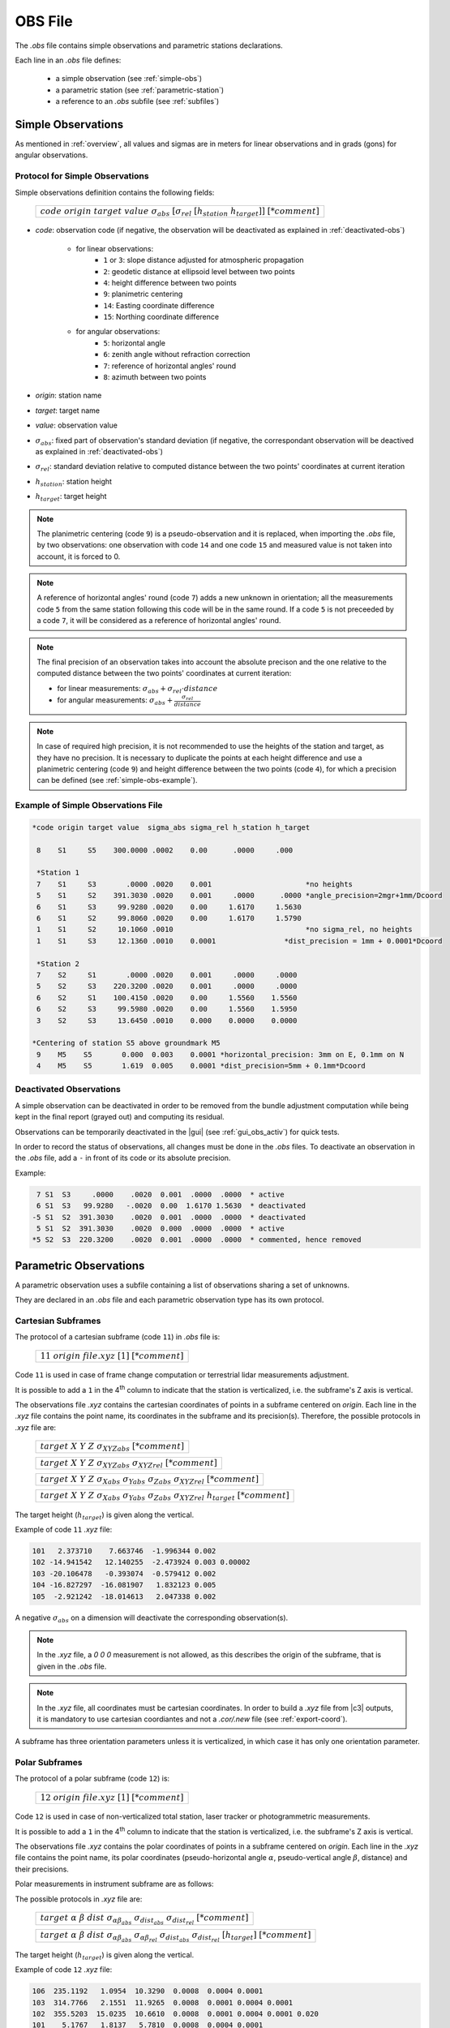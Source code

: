.. _obsfiles:

=========
OBS File
=========

The *.obs* file contains simple observations and parametric stations declarations.

Each line in an *.obs* file defines:

 - a simple observation (see :ref:`simple-obs`)
 - a parametric station (see :ref:`parametric-station`)
 - a reference to an *.obs* subfile (see :ref:`subfiles`)

.. _simple-obs:

Simple Observations
====================

As mentioned in :ref:`overview`, all values and sigmas are in meters for linear observations
and in grads (gons) for angular observations.

.. _simple-obs-protocol:

Protocol for Simple Observations
--------------------------------

Simple observations definition contains the following fields:

    +----------------------------------------------------------------------------------------------------------+
    | :math:`code\ origin\ target\ value\ \sigma_{abs}\ [\sigma_{rel}\ [h_{station}\ h_{target}]]\ [*comment]` |
    +----------------------------------------------------------------------------------------------------------+

- *code*: observation code (if negative, the observation will be deactivated as explained in :ref:`deactivated-obs`)

    - for linear observations:
        - ``1`` or ``3``: slope distance adjusted for atmospheric propagation
        - ``2``: geodetic distance at ellipsoid level between two points
        - ``4``: height difference between two points
        - ``9``: planimetric centering
        - ``14``: Easting coordinate difference
        - ``15``: Northing coordinate difference

    - for angular observations:
        - ``5``: horizontal angle
        - ``6``: zenith angle without refraction correction
        - ``7``: reference of horizontal angles' round
        - ``8``: azimuth between two points

- *origin*: station name

- *target*: target name

- *value*: observation value

- :math:`\sigma_{abs}`: fixed part of observation's standard deviation (if negative, the correspondant observation will be deactived as explained in :ref:`deactivated-obs`)

- :math:`\sigma_{rel}`: standard deviation relative to computed distance between the two points' coordinates at current iteration

- :math:`h_{station}`: station height

- :math:`h_{target}`: target height

.. note::
    The planimetric centering (code ``9``) is a pseudo-observation and it is replaced, when importing the *.obs* file, by two observations: one observation with code ``14`` and one code ``15`` and measured value is not taken into account, it is forced to 0.

.. note::
    A reference of horizontal angles' round (code ``7``) adds a new unknown in orientation; all the measurements code ``5`` from the same station following this code will be in the same round. If a code ``5`` is not preceeded by a code ``7``, it will be considered as a reference of horizontal angles' round.

.. note::
    The final precision of an observation takes into account the absolute precison and the one relative to the computed distance between the two points' coordinates at current iteration:

    - for linear measurements: :math:`\sigma_{abs} + \sigma_{rel} \cdot distance`

    - for angular measurements: :math:`\sigma_{abs} + \frac{\sigma_{rel}}{distance}`

.. note::
    In case of required high precision, it is not recommended to use the heights of the station and target, as they have no precision. It is necessary to duplicate the points at each height difference and use a planimetric centering (code ``9``) and height difference between the two points (code ``4``), for which a precision can be defined (see :ref:`simple-obs-example`).

.. _simple-obs-example:

Example of Simple Observations File
------------------------------------------

.. code-block:: none

 *code origin target value  sigma_abs sigma_rel h_station h_target
 
  8    S1     S5    300.0000 .0002    0.00      .0000     .000
                                                         
  *Station 1                                             
  7    S1     S3       .0000 .0020    0.001                      *no heights
  5    S1     S2    391.3030 .0020    0.001     .0000      .0000 *angle_precision=2mgr+1mm/Dcoord
  6    S1     S3     99.9280 .0020    0.00     1.6170     1.5630
  6    S1     S2     99.8060 .0020    0.00     1.6170     1.5790
  1    S1     S2     10.1060 .0010                               *no sigma_rel, no heights
  1    S1     S3     12.1360 .0010    0.0001                *dist_precision = 1mm + 0.0001*Dcoord
                                                         
  *Station 2                                             
  7    S2     S1       .0000 .0020    0.001     .0000     .0000
  5    S2     S3    220.3200 .0020    0.001     .0000     .0000
  6    S2     S1    100.4150 .0020    0.00     1.5560    1.5560
  6    S2     S3     99.5980 .0020    0.00     1.5560    1.5950
  3    S2     S3     13.6450 .0010    0.000    0.0000    0.0000
 
 *Centering of station S5 above groundmark M5
  9    M5    S5       0.000  0.003    0.0001 *horizontal_precision: 3mm on E, 0.1mm on N
  4    M5    S5       1.619  0.005    0.0001 *dist_precision=5mm + 0.1mm*Dcoord


.. _deactivated-obs:

Deactivated Observations
-------------------------

A simple observation can be deactivated in order to be removed from the bundle adjustment computation while being kept in the final report (grayed out) and computing its residual.

Observations can be temporarily deactivated in the |gui| (see :ref:`gui_obs_activ`) for quick tests.

In order to record the status of observations, all changes must be done in the *.obs* files. To deactivate an observation in the *.obs* file, add a ``-`` in front of its code or its absolute precision.

Example:

.. code-block:: none

      7 S1  S3     .0000    .0020  0.001  .0000  .0000  * active
      6 S1  S3   99.9280   -.0020  0.00  1.6170 1.5630  * deactivated
     -5 S1  S2  391.3030    .0020  0.001  .0000  .0000  * deactivated
      5 S1  S2  391.3030    .0020  0.000  .0000  .0000  * active
     *5 S2  S3  220.3200    .0020  0.001  .0000  .0000  * commented, hence removed


.. _parametric-station:

Parametric Observations
=======================

A parametric observation uses a subfile containing a list of observations sharing a set of unknowns.

They are declared in an *.obs* file and each parametric observation type has its own protocol.

.. _cartesian-subframe:

Cartesian Subframes
-------------------

The protocol of a cartesian subframe (code ``11``) in *.obs* file is:

    +----------------------------------------------+
    |:math:`11\ origin\ @file.xyz\ [1]\ [*comment]`|
    +----------------------------------------------+

Code ``11`` is used in case of frame change computation or terrestrial lidar measurements adjustment.

It is possible to add a ``1`` in the 4\ :sup:`th` column to indicate that the station is verticalized, i.e. the subframe's Z axis is vertical.

The observations file *.xyz* contains the cartesian coordinates of points in a subframe centered on *origin*. Each line in the *.xyz* file contains the point name, its coordinates in the subframe and its precision(s).
Therefore, the possible protocols in *.xyz* file are:

    +------------------------------------------------------------------------------------------------------+
    | :math:`target\ X\ Y\ Z\ \sigma_{XYZabs}\ [*comment]`                                                 |
    +------------------------------------------------------------------------------------------------------+

    +------------------------------------------------------------------------------------------------------+
    | :math:`target\ X\ Y\ Z\ \sigma_{XYZabs}\  \sigma_{XYZrel}\ [*comment]`                               |
    +------------------------------------------------------------------------------------------------------+

    +------------------------------------------------------------------------------------------------------+
    | :math:`target\ X\ Y\ Z\ \sigma_{Xabs}\  \sigma_{Yabs}\  \sigma_{Zabs}\  \sigma_{XYZrel}\ [*comment]` |
    +------------------------------------------------------------------------------------------------------+

    +------------------------------------------------------------------------------------------------------------------+
    | :math:`target\ X\ Y\ Z\ \sigma_{Xabs}\  \sigma_{Yabs}\  \sigma_{Zabs}\  \sigma_{XYZrel}\  h_{target}\ [*comment]`|
    +------------------------------------------------------------------------------------------------------------------+

The target height (:math:`h_{target}`) is given along the vertical.

Example of code ``11`` *.xyz* file:

.. code-block:: none

     101   2.373710    7.663746  -1.996344 0.002
     102 -14.941542   12.140255  -2.473924 0.003 0.00002
     103 -20.106478   -0.393074  -0.579412 0.002
     104 -16.827297  -16.081907   1.832123 0.005
     105  -2.921242  -18.014613   2.047338 0.002

A negative :math:`\sigma_{abs}` on a dimension will deactivate the corresponding observation(s).

.. note::

    In the *.xyz* file, a *0 0 0* measurement is not allowed, as this describes the origin of the subframe, that is given in the *.obs* file.

.. note::

    In the *.xyz* file, all coordinates must be cartesian coordinates. In order to build a *.xyz* file from |c3| outputs, it is mandatory to use cartesian coordiantes and not a *.cor/.new* file (see :ref:`export-coord`).

A subframe has three orientation parameters unless it is verticalized, in which case it has only one orientation parameter.

.. _polar-subframe:

Polar Subframes
----------------

The protocol of a polar subframe (code ``12``) is:

    +----------------------------------------------+
    |:math:`12\ origin\ @file.xyz\ [1]\ [*comment]`|
    +----------------------------------------------+

Code ``12`` is used in case of non-verticalized total station, laser tracker or photogrammetric measurements.

It is possible to add a ``1`` in the 4\ :sup:`th` column to indicate that the station is verticalized, i.e. the subframe's Z axis is vertical.

The observations file *.xyz* contains the polar coordinates of points in a subframe centered on *origin*. Each line in the *.xyz* file contains the point name, its polar coordinates (pseudo-horizontal angle :math:`\alpha`, pseudo-vertical angle :math:`\beta`, distance) and their precisions.

Polar measurements in instrument subframe are as follows:

.. image:: _static/angles_code12.png
    :width: 40 %
    :align: center

The possible protocols in *.xyz* file are:

    +-----------------------------------------------------------------------------------------------------------------------+
    | :math:`target\ \alpha\ \beta\ dist\  \sigma_{\alpha\beta_{abs}}\ \sigma_{dist_{abs}}\ \sigma_{dist_{rel}}\ [*comment]`|
    +-----------------------------------------------------------------------------------------------------------------------+

    +----------------------------------------------------------------------------------------------------------------------------------------------------------------+
    | :math:`target\ \alpha\ \beta\ dist\ \sigma_{\alpha\beta_{abs}}\ \sigma_{\alpha\beta_{rel}}\ \sigma_{dist_{abs}}\ \sigma_{dist_{rel}}\ [h_{target}]\ [*comment]`|
    +----------------------------------------------------------------------------------------------------------------------------------------------------------------+

The target height (:math:`h_{target}`) is given along the vertical.



Example of code ``12`` *.xyz* file:

.. code-block:: none

     106  235.1192   1.0954  10.3290  0.0008  0.0004 0.0001
     103  314.7766   2.1551  11.9265  0.0008  0.0001 0.0004 0.0001
     102  355.5203  15.0235  10.6610  0.0008  0.0001 0.0004 0.0001 0.020
     101    5.1767   1.8137   5.7810  0.0008  0.0004 0.0001

A negative :math:`\sigma_{abs}` will deactivate the corresponding observation(s).

A a polar subframe has three orientation parameters, unless it is verticalized, in which case it has only one orientation parameter.

When a polar subframe is used for photogrammetric measurements, the distances have to be set to value 0 and have a negative sigma to be deactivated.

.. note::

    To generate *.xyz* file with MicMac (https://github.com/micmacIGN/micmac) from a 2d points xml file and a camera calibration:
    
    ``mm3d Bundles2Comp camera_calibration.xml 2d_measurements.xml Distance=0``


.. _rotation-axis:

Rotation Axes
--------------

The protocol of a rotation axis (code ``18``) is:

    +-----------------------------------------+
    |:math:`18\ origin\ @file.axe\ [*comment]`|
    +-----------------------------------------+

Code ``18`` is used to determine a rotation axis of an object (e.g. a telescope). Targets are fixed to the structure of the object, topometric measurements on these targets are carried out for different positions of the object when it is revolving around its axis.

.. image:: _static/axis0.png
    :width: 30 %
.. image:: _static/axis1.png
    :width: 50 %

Each target describes a circle when the object moves. Each of these circles is perpendicular to this axis and has its center on the rotation axis.

The *origin* point is on the axis. Two parameters are added for the axis direction, and two parameters per target: the circle position along the axis and its radius.

The *.axe* file contains the list of topometric points (:math:`pt`) corresponding to the different targets (:math:`target`) in the different object positions (:math:`pos`) and precisions corresponding to the stability of the circles: stability of radius (:math:`\sigma_{radius}`) and stability of their perpendicularity to the axis (:math:`\sigma_{perp}`).
Therefore, the protocol in *.axe* file is:

    +-------------------------------------------------------------------+
    |:math:`target\ pos\ pt\ \sigma_{radius}\ \sigma_{perp}\ [*comment]`|
    +-------------------------------------------------------------------+

Example of object axis observation:

.. image:: _static/axis2.png
    :width: 60 %
    :align: center

The corresponding *.axe* file:

.. code-block:: none

      *target pos    pt    sigma_radius  sigma_perp
          1    1    T_1_1     0.0005        0.0005
          2    1    T_2_1     0.0005        0.0005
          1    2    T_1_2     0.0005        0.0005
          2    2    T_2_2     0.0005        0.0005
          1    3    T_1_3     0.0005        0.0005
          2    3    T_2_3     0.0005        0.0005
          L  OTHER_POINT

In this example, T_1_1, T_1_2 and T_1_3 represent topometric points and they correspond to the same target (1) fixed on the object, which was turned in three positions (1, 2, 3).

The last line in the example gives a constraint on the position of the origin point along the axis: it will be the orthogonal (hence the ``L``) projection of another topometric point on the axis.

Two axis can be declared on the same origin point: the two axes will intersect at the origin. In this case, there is no need for a ``L`` line in the *.axe* files.

A negative :math:`\sigma` will deactivate the corresponding observation.

.. _gnss-baselines:

GNSS Baselines
--------------

GNSS baselines (code ``19``) are vectors between a station and its targets, in cartesian geocentric coordinates frame, with covariances.

.. note::

    GNSS baselines can only be used in a georeferenced project.

The protocol of GNSS baselines *.obs* file is:

    +---------------------------------------------------------+
    |:math:`19\ pt\ @file.bas\ [K\ [h_{station}]]\ [*comment]`|
    +---------------------------------------------------------+


- *pt*: starting point of all baselines described in *.bas* file
- optional parameters:

  - *K*: factor to be applied squarred to the baselines' variance-covariance matrix; this amends for potential overestimation of the output precision given by the GNSS software
  - :math:`h_{station}`: station height

The *.bas* file contains, for each point, its name, vector from the station, variance-covariance upper-half matrix, and, eventually, target height. Therefore, the protocol in *.bas* file is:

    +----------------------------------------------------------------------------------------------------------------------------------------------------------------+
    | :math:`target\  \Delta X\  \Delta Y\  \Delta Z\  \sigma_{XX}\  \sigma_{XY}\  \sigma_{XZ}\  \sigma_{YY}\  \sigma_{YZ}\  \sigma_{ZZ}\  [h_{target}]\ [*comment]` |
    +----------------------------------------------------------------------------------------------------------------------------------------------------------------+

.. note::
     The vector  and the upper-half matrix must be given in cartesian geocentric frame.
     Station's and target's heights (:math:`h_{station}` and :math:`h_{target}`) are given along the vertical.


This file protocol has the advantage of being easily extracted from a `sinex <https://www.iers.org/IERS/EN/Organization/AnalysisCoordinator/SinexFormat/sinex.html>`_ file.


The tool :ref:`infinity-asc-to-bas` converts `Leica Infinity software
<https://leica-geosystems.com/fr-fr/products/gnss-systems/software/leica-infinity/>`_ *.asc* files into *.bas* files.

.. note::
    If the GNSS software has already taken into account all antenna heights, their values should be put to 0 in |c3| and thus avoid to be taken into account twice.
    
    If |c3| takes antenna heights into account, instead of the GNSS software, it guarantees that the vertical deflection is used.


To deactivate a baseline, :math:`\sigma_{XX}`, :math:`\sigma_{YY}` or :math:`\sigma_{ZZ}` must be set to a negative value.
It is impossible to deactivate only one component of a baseline.

.. note::
    :math:`\sigma_{XY}`, :math:`\sigma_{XZ}` and :math:`\sigma_{YZ}` might have negative values.


.. _obs-equal:

Equality Constraints
--------------------

Equality contraints are used for points sharing a commun constraint per pair (e.g., same distance).

The protocol to create an equality constraints set in *.obs* file is:

    +----------------------------------------------+
    |:math:`code\ @file.eq\ [*comment]`            |
    +----------------------------------------------+

Available codes:
    - ``21``: equal height differences
    - ``22``: equal distances


The input file *.eq* contains the list of points pairs sharing the same constraint:

    +------------------------------------------------------------------------------------------------------+
    | :math:`point1\ point2\ \sigma\ [*comment]`                                                           |
    +------------------------------------------------------------------------------------------------------+

Example of code ``22`` *.eq* file, where the ``Bn`` points are on a sphere centered on ``A``:

.. code-block:: none

     A B1 0.001
     A B2 0.001
     A B3 0.001

A negative :math:`\sigma` will deactivate the corresponding observation.

